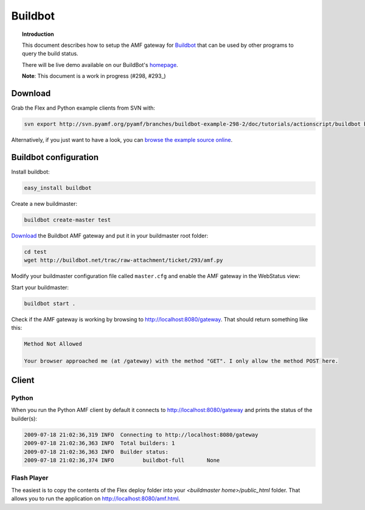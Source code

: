 ************
  Buildbot 
************


.. image:: images/buildbot-logo.png


.. topic:: Introduction

   This document describes how to setup the AMF gateway for
   Buildbot_ that can be used by other programs to query the
   build status.

   There will be live demo available on our BuildBot's homepage_.

   **Note**: This document is a work in progress (#298, #293_)


Download
========

Grab the Flex and Python example clients from SVN with:

.. code-block:: bash

   svn export http://svn.pyamf.org/pyamf/branches/buildbot-example-298-2/doc/tutorials/actionscript/buildbot buildbot-example


Alternatively, if you just want to have a look, you can
`browse the example source online`_.


Buildbot configuration
======================

Install buildbot:

.. code-block:: bash

   easy_install buildbot


Create a new buildmaster:

.. code-block:: bash

   buildbot create-master test


Download_ the Buildbot AMF gateway and put it in your
buildmaster root folder:

.. code-block:: bash

   cd test
   wget http://buildbot.net/trac/raw-attachment/ticket/293/amf.py


Modify your buildmaster configuration file called
``master.cfg`` and enable the AMF gateway in the
WebStatus view:


.. code-block:: python
   :linenos:

   from buildbot.status import html
   from amf import AMFServer

   public = html.WebStatus(http_port="8080", allowForce=False)
   public.putChild('gateway', AMFServer())
   c['status'].append(public)


Start your buildmaster:

.. code-block:: bash

   buildbot start .


Check if the AMF gateway is working by browsing to
http://localhost:8080/gateway. That should return
something like this:

.. code-block:: bash

   Method Not Allowed

   Your browser approached me (at /gateway) with the method "GET". I only allow the method POST here.


Client
======

Python
------

When you run the Python AMF client by default it connects
to http://localhost:8080/gateway and prints the status of
the builder(s):

.. code-block:: bash

   2009-07-18 21:02:36,319 INFO  Connecting to http://localhost:8080/gateway
   2009-07-18 21:02:36,363 INFO  Total builders: 1
   2009-07-18 21:02:36,363 INFO  Builder status:
   2009-07-18 21:02:36,374 INFO  	buildbot-full       None


Flash Player
------------

The easiest is to copy the contents of the Flex deploy folder
into your `<buildmaster home>/public_html` folder. That allows
you to run the application on http://localhost:8080/amf.html.


.. _Buildbot: http://buildbot.net
.. _homepage: http://buildbot.pyamf.org
.. _#293: http://buildbot.net/trac/ticket/293
.. _browse the example source online: http://pyamf.org/browser/pyamf/branches/buildbot-example-298-2/doc/tutorials/actionscript/buildbot
.. _Download: http://buildbot.net/trac/raw-attachment/ticket/293/amf.py